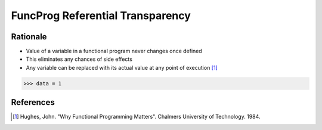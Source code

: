 FuncProg Referential Transparency
=================================


Rationale
---------
* Value of a variable in a functional program never changes once defined
* This eliminates any chances of side effects
* Any variable can be replaced with its actual value at any point of execution [#Hughes1984]_

>>> data = 1


References
----------
.. [#Hughes1984] Hughes, John. "Why Functional Programming Matters". Chalmers University of Technology. 1984.
